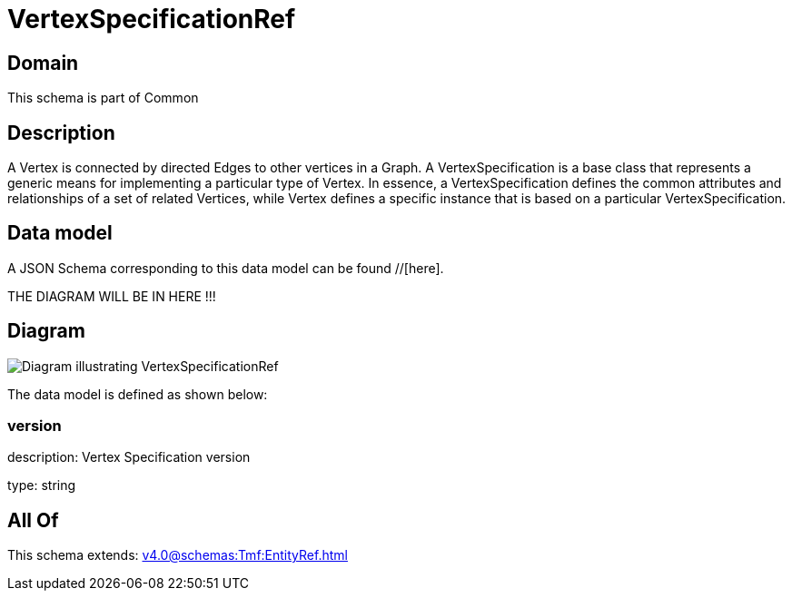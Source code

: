 = VertexSpecificationRef

[#domain]
== Domain

This schema is part of Common

[#description]
== Description
A Vertex is connected by directed Edges to other vertices in a Graph.
A VertexSpecification is a base class that represents a generic means for implementing a particular type of Vertex. In essence, a VertexSpecification defines the common attributes and relationships of a set of related Vertices, while Vertex defines a specific instance that is based on a particular VertexSpecification.


[#data_model]
== Data model

A JSON Schema corresponding to this data model can be found //[here].

THE DIAGRAM WILL BE IN HERE !!!

[#diagram]
== Diagram
image::Resource_VertexSpecificationRef.png[Diagram illustrating VertexSpecificationRef]


The data model is defined as shown below:


=== version
description: Vertex Specification version

type: string


[#all_of]
== All Of

This schema extends: xref:v4.0@schemas:Tmf:EntityRef.adoc[]
